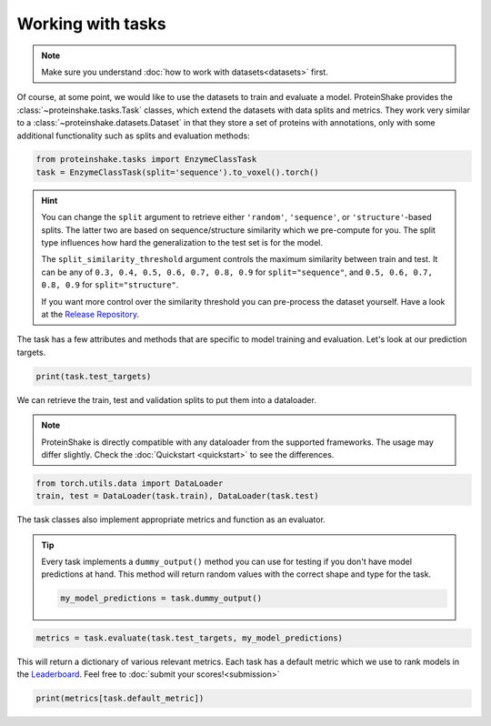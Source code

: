 Working with tasks
==================

.. note::

    Make sure you understand :doc:`how to work with datasets<datasets>` first.

Of course, at some point, we would like to use the datasets to train and evaluate a model.
ProteinShake provides the :class:`~proteinshake.tasks.Task` classes, which extend the datasets with data splits and metrics.
They work very similar to a :class:`~proteinshake.datasets.Dataset` in that they store a set of proteins with annotations, only with some additional functionality such as splits and evaluation methods:

.. code-block:: python

  from proteinshake.tasks import EnzymeClassTask
  task = EnzymeClassTask(split='sequence').to_voxel().torch()

.. hint::

  You can change the ``split`` argument to retrieve either ``'random'``, ``'sequence'``, or ``'structure'``-based splits.
  The latter two are based on sequence/structure similarity which we pre-compute for you.
  The split type influences how hard the generalization to the test set is for the model.

  The ``split_similarity_threshold`` argument controls the maximum similarity between train and test. It can be any of ``0.3, 0.4, 0.5, 0.6, 0.7, 0.8, 0.9`` for ``split="sequence"``, and ``0.5, 0.6, 0.7, 0.8, 0.9`` for ``split="structure"``.

  If you want more control over the similarity threshold you can pre-process the dataset yourself. Have a look at the `Release Repository <https://github.com/BorgwardtLab/proteinshake_release>`_.

The task has a few attributes and methods that are specific to model training and evaluation.
Let's look at our prediction targets.

.. code-block:: python

  print(task.test_targets)

We can retrieve the train, test and validation splits to put them into a dataloader.

.. note::

  ProteinShake is directly compatible with any dataloader from the supported frameworks.
  The usage may differ slightly. Check the :doc:`Quickstart <quickstart>` to see the differences.

.. code-block:: python

  from torch.utils.data import DataLoader
  train, test = DataLoader(task.train), DataLoader(task.test)

The task classes also implement appropriate metrics and function as an evaluator.

.. tip::

  Every task implements a ``dummy_output()`` method you can use for testing if you don't have model predictions at hand. This method will return random values with the correct shape and type for the task.

  .. code:: python

    my_model_predictions = task.dummy_output()

.. code-block:: python

  metrics = task.evaluate(task.test_targets, my_model_predictions)

This will return a dictionary of various relevant metrics.
Each task has a default metric which we use to rank models in the `Leaderboard <https://borgwardtlab.github.io/proteinshake/#leaderboard>`_.
Feel free to :doc:`submit your scores!<submission>`

.. code-block:: python

  print(metrics[task.default_metric])

